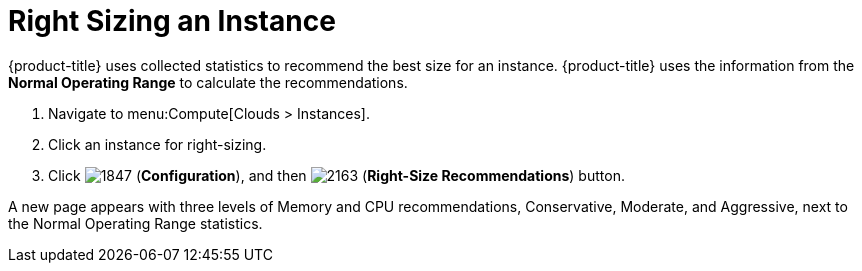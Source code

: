 = Right Sizing an Instance

{product-title} uses collected statistics to recommend the best size for an instance.
{product-title} uses the information from the *Normal Operating Range* to calculate the recommendations.

. Navigate to menu:Compute[Clouds > Instances].
. Click an instance for right-sizing.
. Click  image:1847.png[] (*Configuration*), and then image:2163.png[] (*Right-Size Recommendations*) button.

A new page appears with three levels of Memory and CPU recommendations, Conservative, Moderate, and Aggressive, next to the Normal Operating Range statistics.




